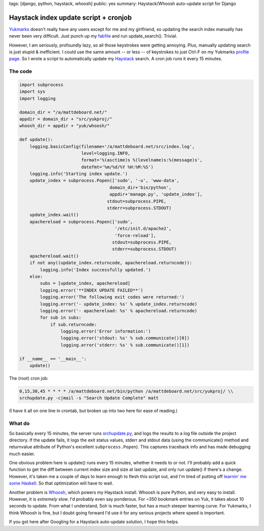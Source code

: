 tags: [django, python, haystack, whoosh]
public: yes
summary: Haystack/Whoosh auto-update script for Django

======================================
Haystack index update script + cronjob
======================================

`Yukmarks <http://yukmarks.com>`_ doesn't really have any users except for me and my girlfriend, so updating the search index manually has never been very difficult. Just punch up my `fabfile <http://mattdeboard.net/2011/05/06/if-you-dont-use-fabric-do/>`_ and run update_search(). Trivial. 

However, I am seriously, profoundly lazy, so all those keystrokes were getting annoying. Plus, manually updating search is just stupid & inefficient. I could use the same amount -- or less -- of keystrokes to just Ctrl-F on my Yukmarks `profile page <http://yukmarks.com/u:matt>`_. So I wrote a script to automatically update my `Haystack <http://haystacksearch.org/>`_ search. A cron job runs it every 15 minutes.

--------
The code
--------

.. sourcecode:: python

  import subprocess
  import sys
  import logging
 
  domain_dir = "/a/mattdeboard.net/"
  appdir = domain_dir + "src/yukproj/"
  whoosh_dir = appdir + "yuk/whoosh/"
 
  def update():
      logging.basicConfig(filename='/a/mattdeboard.net/src/index.log', 
                          level=logging.INFO,
                          format='%(asctime)s %(levelname)s:%(message)s', 
                          datefmt='%m/%d/%Y %H:%M:%S')
      logging.info('Starting index update.')
      update_index = subprocess.Popen(['sudo', '-u', 'www-data', 
                                     domain_dir+'bin/python',
                                     appdir+'manage.py', 'update_index'],
                                    stdout=subprocess.PIPE, 
                                    stderr=subprocess.STDOUT)
      update_index.wait()
      apachereload = subprocess.Popen(['sudo', 
                                       '/etc/init.d/apache2', 
                                       'force-reload'],
                                      stdout=subprocess.PIPE, 
                                      stderr=subprocess.STDOUT)
      apachereload.wait()
      if not any((update_index.returncode, apachereload.returncode)):
          logging.info('Index successfully updated.')
      else:
          subs = [update_index, apachereload]
          logging.error('**INDEX UPDATE FAILED**')
          logging.error('The following exit codes were returned:')
          logging.error('- update_index: %s' % update_index.returncode)
          logging.error('- apachereload: %s' % apachereload.returncode)
          for sub in subs:
              if sub.returncode:
                  logging.error('Error information:')
                  logging.error('stdout: %s' % sub.communicate()[0])
                  logging.error('stderr: %s' % sub.communicate()[1])
  
  if __name__ == '__main__':
      update()

The (root) cron job:

.. sourcecode:: bash

  0,15,30,45 * * * * /a/mattdeboard.net/bin/python /a/mattdeboard.net/src/yukproj/ \\
  srchupdate.py -c|mail -s "Search Update Complete" matt

(I have it all on one line in crontab, but broken up into two here for ease of reading.)

-------
What do
-------

So basically every 15 minutes, the server runs `srchupdate.py <https://github.com/mattdeboard/Yuk/srchupdate.py>`_, and logs the results to a log file outside the project directory. If the update fails, it logs the exit status values, stderr and stdout data (using the communicate() method and returnvalue attribute of Python's excellent ``subprocess.Popen``). This captures traceback info and has made debugging much easier.

One obvious problem here is update() runs every 15 minutes, whether it needs to or not. I'll probably add a quick function to get the diff between current index size and size at last update, and only run update() if there's a change. However, it's taken me a couple of days to learn enough to flesh this script out, and I'm tired of putting off `learnin' me some Haskell <http://learnyouahaskell.com>`_. So that optimization will have to wait.

Another problem is `Whoosh <https://bitbucket.org/mchaput/whoosh/wiki/Home>`_, which powers my Haystack install. Whoosh is pure Python, and very easy to install. However, it is *extremely* slow. I'd probably even say ponderous. For ~350 bookmark entries on Yuk, it takes about 10 seconds to update. From what I understand, Solr is much faster, but has a much steeper learning curve. For Yukmarks, I think Whoosh is fine, but I doubt going forward I'd use it for any serious projects where speed is important. 

If you got here after Googling for a Haystack auto-update solution, I hope this helps.
